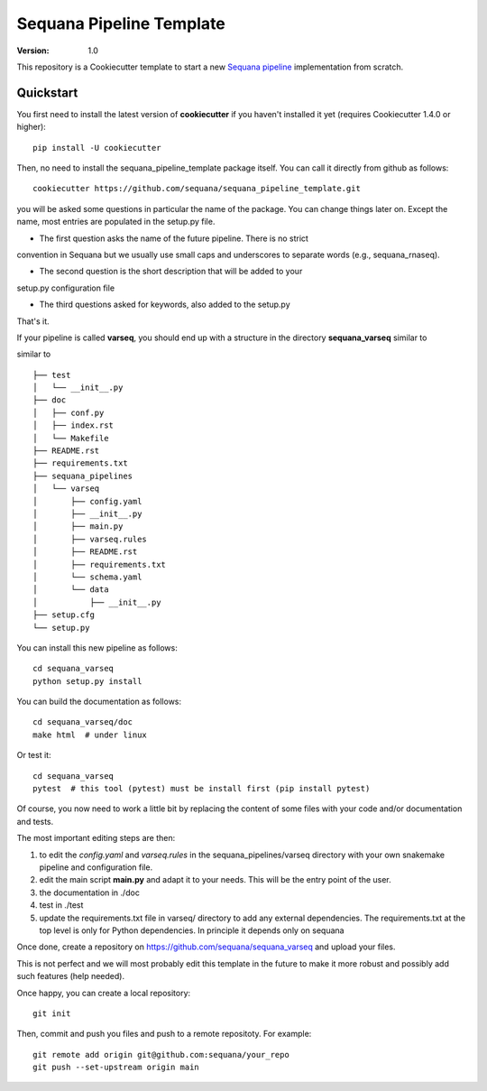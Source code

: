 =========================
Sequana Pipeline Template
=========================

:version: 1.0

This repository is a Cookiecutter template to start a new `Sequana pipeline <https://sequana.readthedocs.io>`_ 
implementation from scratch.


Quickstart
----------

You first need to install the latest version of **cookiecutter** if you haven't installed it yet (requires
Cookiecutter 1.4.0 or higher)::

    pip install -U cookiecutter

Then, no need to install the sequana_pipeline_template package itself. You can call it directly from github as
follows::

    cookiecutter https://github.com/sequana/sequana_pipeline_template.git

you will be asked some questions in particular the name of the package. You can
change things later on. Except the name, most entries are populated in the
setup.py file.

- The first question asks the name of the future pipeline. There is no strict
convention in Sequana but we usually use small caps and underscores to separate
words (e.g., sequana_rnaseq).

- The second question is the short description that will be added to your
setup.py configuration file

- The third questions asked for keywords, also added to the setup.py

That's it.


If your pipeline is called **varseq**, you should end up with a structure in the
directory **sequana_varseq** similar to ::


similar to ::

    ├── test
    │   └── __init__.py
    ├── doc
    │   ├── conf.py
    │   ├── index.rst
    │   └── Makefile
    ├── README.rst
    ├── requirements.txt
    ├── sequana_pipelines
    │   └── varseq
    │       ├── config.yaml
    │       ├── __init__.py
    │       ├── main.py
    │       ├── varseq.rules
    │       ├── README.rst
    │       ├── requirements.txt
    │       └── schema.yaml
    │       └── data
    │           ├── __init__.py
    ├── setup.cfg
    └── setup.py

You can install this new pipeline as follows::

    cd sequana_varseq
    python setup.py install

You can build the documentation as follows::

    cd sequana_varseq/doc
    make html  # under linux

Or test it::

    cd sequana_varseq
    pytest  # this tool (pytest) must be install first (pip install pytest)

Of course, you now need to work a little bit by replacing the content of some
files with your code and/or documentation and tests.

The most important editing steps are then:

1. to edit the *config.yaml* and *varseq.rules* in the sequana_pipelines/varseq
   directory with your own snakemake pipeline and configuration file.
2. edit the main script **main.py** and adapt it to your needs. This will be the
   entry point of the user.
3. the documentation in ./doc
4. test in ./test
5. update the requirements.txt file in varseq/ directory to add any external
   dependencies. The requirements.txt at the top level is only for Python
   dependencies. In principle it depends only on sequana

Once done, create a repository on https://github.com/sequana/sequana_varseq and
upload your files. 

This is not perfect and we will most probably edit this template in the future
to make it more robust and possibly add such features (help needed).

Once happy, you can create a local repository::

    git init

Then, commit and push you files and push to a remote repositoty. For example::

    git remote add origin git@github.com:sequana/your_repo
    git push --set-upstream origin main



